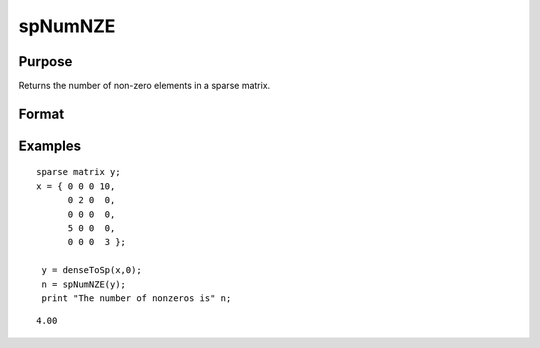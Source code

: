 
spNumNZE
==============================================

Purpose
----------------
Returns the number of non-zero elements in a sparse matrix.

Format
----------------
.. function:: spNumNZE(x)

    :param x: MxN sparse matrix.
    :type x: TODO

    :returns: n (*scalar*), the number of non-zero elements in x.

Examples
----------------

::

    sparse matrix y;
    x = { 0 0 0 10,
          0 2 0  0,
          0 0 0  0,
          5 0 0  0,
          0 0 0  3 };
          
     y = denseToSp(x,0);
     n = spNumNZE(y);
     print "The number of nonzeros is" n;

::

    4.00

.. seealso:: Functions :func:`spGetNZE`
